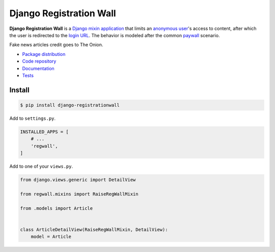 Django Registration Wall
************************

|PyPI version|_ |Build status|_

.. |PyPI version| image::
   https://badge.fury.io/py/django-registrationwall.svg
.. _PyPI version: https://pypi.python.org/pypi/django-registrationwall

.. |Build status| image::
   https://travis-ci.org/richardcornish/django-registrationwall.svg?branch=master
.. _Build status: https://travis-ci.org/richardcornish/django-registrationwall

.. image:: https://raw.githubusercontent.com/richardcornish/django-registrationwall/master/docs/_static/img/regwall-detail.png

**Django Registration Wall** is a `Django <https://www.djangoproject.com/>`_ `mixin <https://docs.djangoproject.com/en/1.10/topics/class-based-views/mixins/>`_ `application <https://docs.djangoproject.com/en/1.10/intro/reusable-apps/>`_ that limits an `anonymous user <https://docs.djangoproject.com/en/1.9/ref/contrib/auth/#anonymous-users>`_'s access to content, after which the user is redirected to the `login URL <https://docs.djangoproject.com/en/1.10/ref/settings/#std:setting-LOGIN_URL>`_. The behavior is modeled after the common `paywall <https://en.wikipedia.org/wiki/Paywall>`_ scenario.

Fake news articles credit goes to The Onion.

* `Package distribution <https://pypi.python.org/pypi/django-registrationwall>`_
* `Code repository <https://github.com/richardcornish/django-registrationwall>`_
* `Documentation <https://django-registrationwall.readthedocs.io/>`_
* `Tests <https://travis-ci.org/richardcornish/django-registrationwall>`_

Install
=======

.. code-block:: bash

   $ pip install django-registrationwall

Add to ``settings.py``.

.. code-block:: python

   INSTALLED_APPS = [
       # ...
       'regwall',
   ]

Add to one of your ``views.py``.

.. code-block:: python

   from django.views.generic import DetailView

   from regwall.mixins import RaiseRegWallMixin

   from .models import Article


   class ArticleDetailView(RaiseRegWallMixin, DetailView):
       model = Article
